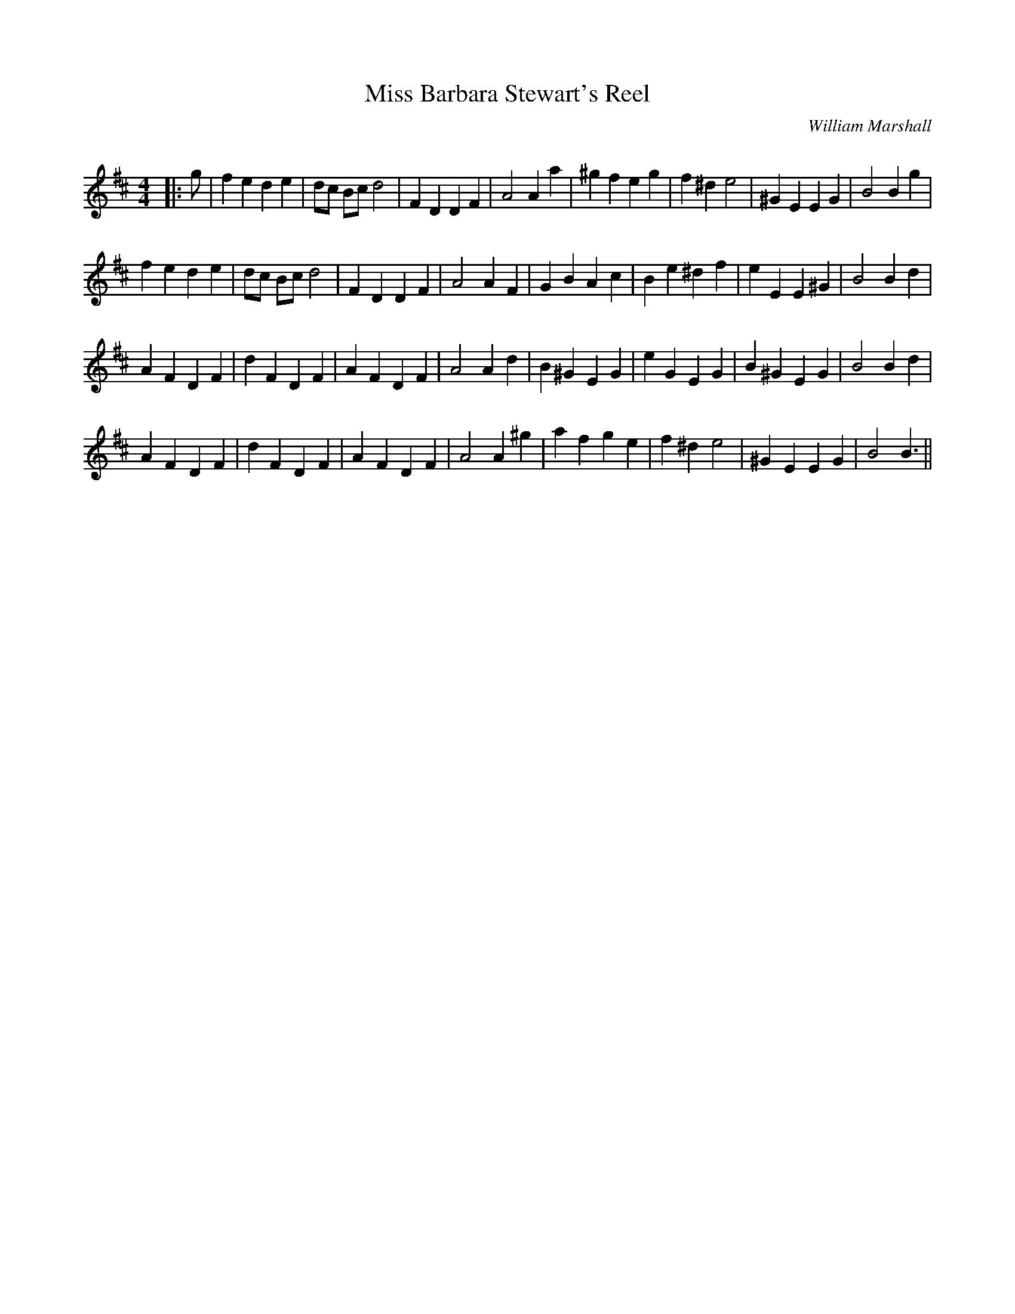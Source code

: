 X:1
T: Miss Barbara Stewart's Reel
C:William Marshall
R:Reel
Q: 232
K:D
M:4/4
L:1/8
|:g|f2 e2 d2 e2|dc Bc d4|F2 D2 D2 F2|A4 A2 a2|^g2 f2 e2 g2|f2 ^d2 e4|^G2 E2 E2 G2|B4 B2 g2|
f2 e2 d2 e2|dc Bc d4|F2 D2 D2 F2|A4 A2 F2|G2 B2 A2 c2|B2 e2 ^d2 f2|e2 E2 E2 ^G2|B4 B2 d2|
A2 F2 D2 F2|d2 F2 D2 F2|A2 F2 D2 F2|A4 A2 d2|B2 ^G2 E2 G2|e2 G2 E2 G2|B2 ^G2 E2 G2|B4 B2 d2|
A2 F2 D2 F2|d2 F2 D2 F2|A2 F2 D2 F2|A4 A2 ^g2|a2 f2 g2 e2|f2 ^d2 e4|^G2 E2 E2 G2|B4 B3||
